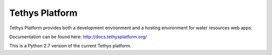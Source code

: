 Tethys Platform
===============

Tethys Platform provides both a development environment and a hosting environment for water resources web apps.

Documentation can be found here: `<http://docs.tethysplatform.org/>`_


This is a Python 2.7 version of the current Tethys platform.
